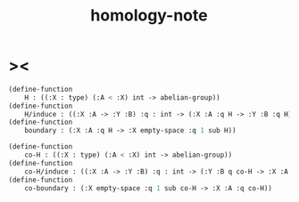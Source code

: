 #+title: homology-note

* ><

  #+begin_src scheme
  (define-function
      H : ((:X : type) (:A < :X) int -> abelian-group))
  (define-function
      H/induce : ((:X :A -> :Y :B) :q : int -> (:X :A :q H -> :Y :B :q H)))
  (define-function
      boundary : (:X :A :q H -> :X empty-space :q 1 sub H))

  (define-function
      co-H : ((:X : type) (:A < :X) int -> abelian-group))
  (define-function
      co-H/induce : ((:X :A -> :Y :B) :q : int -> (:Y :B q co-H -> :X :A q co-H)))
  (define-function
      co-boundary : (:X empty-space :q 1 sub co-H -> :X :A :q co-H))
  #+end_src
